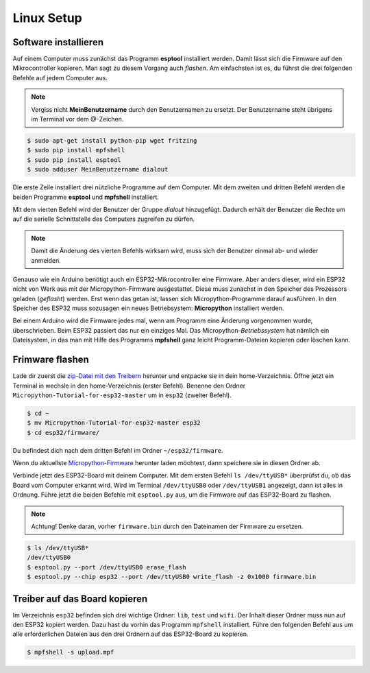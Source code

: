 Linux Setup
-----------

Software installieren
^^^^^^^^^^^^^^^^^^^^^

Auf einem Computer muss zunächst das Programm **esptool** installiert werden. Damit lässt sich die Firmware auf den Mikrocontroller kopieren. Man sagt zu diesem Vorgang auch *flashen*. Am einfachsten ist es, du führst die drei folgenden Befehle auf jedem Computer aus.

..  note::
    Vergiss nicht **MeinBenutzername**  durch den Benutzernamen zu ersetzt. Der Benutzername steht übrigens im Terminal vor dem @-Zeichen.

..  code-block:: console
    
    $ sudo apt-get install python-pip wget fritzing
    $ sudo pip install mpfshell
    $ sudo pip install esptool
    $ sudo adduser MeinBenutzername dialout

Die erste Zeile installiert drei nützliche Programme auf dem Computer. Mit dem zweiten und dritten Befehl werden die beiden Programme **esptool** und **mpfshell** installiert. 

Mit dem vierten Befehl wird der Benutzer der Gruppe *dialout* hinzugefügt. Dadurch erhält der Benutzer die Rechte um auf die serielle Schnittstelle des Computers zugreifen zu dürfen.

..  note::
    Damit die Änderung des vierten Befehls wirksam wird, muss sich der Benutzer einmal ab- und wieder anmelden.

Genauso wie ein Arduino benötigt auch ein ESP32-Mikrocontroller eine Firmware. Aber anders dieser, wird ein ESP32 nicht von Werk aus mit der Micropython-Firmware ausgestattet. Diese muss zunächst in den Speicher des Prozessors geladen (*geflasht*) werden. Erst wenn das getan ist, lassen sich Micropython-Programme darauf ausführen. 
In den Speicher des ESP32 muss sozusagen ein neues Betriebsystem: **Micropython** installiert werden.

Bei einem Arduino wird die Firmware jedes mal, wenn am Programm eine Änderung vorgenommen wurde, überschrieben. Beim ESP32 passiert das nur ein einziges Mal. Das Micropython-*Betriebssystem* hat nämlich ein Dateisystem, in das man mit Hilfe des Programms **mpfshell** ganz leicht Programm-Dateien kopieren oder löschen kann.

Frimware flashen
^^^^^^^^^^^^^^^^

Lade dir zuerst die `zip-Datei mit den Treibern <https://github.com/Tasm-Devil/Micropython-Tutorial-for-esp32/archive/master.zip>`_ herunter und entpacke sie in dein home-Verzeichnis. Öffne jetzt ein Terminal in wechsle in den home-Verzeichnis (erster Befehl). Benenne den Ordner ``Micropython-Tutorial-for-esp32-master`` um in ``esp32`` (zweiter Befehl).

..  code-block:: console
    
    $ cd ~
    $ mv Micropython-Tutorial-for-esp32-master esp32
    $ cd esp32/firmware/

Du befindest dich nach dem dritten Befehl im Ordner ``~/esp32/firmware``.

Wenn du aktuellste `Micropython-Firmware <http://micropython.org/download/#esp32>`_ herunter laden möchtest, dann speichere sie in diesen Ordner ab.

Verbinde jetzt des ESP32-Board mit deinem Computer. Mit dem ersten Befehl ``ls /dev/ttyUSB*`` überprüfst du, ob das Board vom Computer erkannt wird. Wird im Terminal ``/dev/ttyUSB0`` oder ``/dev/ttyUSB1`` angezeigt, dann ist alles in Ordnung. Führe jetzt die beiden Befehle mit ``esptool.py`` aus, um die Firmware auf das ESP32-Board zu flashen.

..  note::
    Achtung! Denke daran, vorher ``firmware.bin`` durch den Dateinamen der Firmware zu ersetzen.

..  code-block:: console
    
    $ ls /dev/ttyUSB*
    /dev/ttyUSB0
    $ esptool.py --port /dev/ttyUSB0 erase_flash
    $ esptool.py --chip esp32 --port /dev/ttyUSB0 write_flash -z 0x1000 firmware.bin

Treiber auf das Board kopieren
^^^^^^^^^^^^^^^^^^^^^^^^^^^^^^

Im Verzeichnis ``esp32`` befinden sich drei wichtige Ordner: ``lib``, ``test`` und ``wifi``. Der Inhalt dieser Ordner muss nun auf den ESP32 kopiert werden. Dazu hast du vorhin das Programm ``mpfshell`` installiert. Führe den folgenden Befehl aus um alle erforderlichen Dateien aus den drei Ordnern auf das ESP32-Board zu kopieren.

..  code-block:: console
    
    $ mpfshell -s upload.mpf
